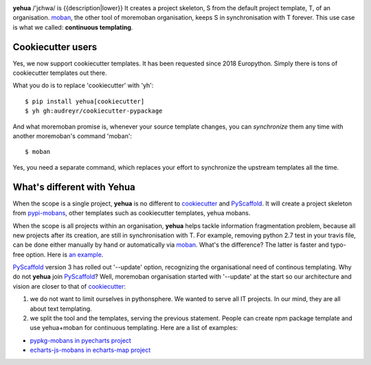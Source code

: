 
.. image:: https://github.com/moremoban/yehua/raw/dev/yehua-usage.gif
   :width: 600px

**yehua** /'jɛhwa/ is {{description|lower}} It creates a project skeleton, S
from the default project template, T,  of an organisation. `moban`_, the other
tool of moremoban organisation, keeps S in synchronisation with T forever. This
use case is what we called: **continuous templating**.

.. image:: https://github.com/moremoban/yehua/raw/dev/docs/source/_static/yehua-story.png
   :width: 600px

Cookiecutter users
--------------------------

Yes, we now support cookiecutter templates. It has been requested since 2018
Europython. Simply there is tons of cookiecutter templates out there.


.. image:: https://github.com/moremoban/yehua/raw/dev/docs/source/_static/yehua-cookiecutter.gif
   :width: 600px

What you do is to replace 'cookiecutter' with 'yh'::

    $ pip install yehua[cookiecutter]
    $ yh gh:audreyr/cookiecutter-pypackage

And what moremoban promise is, whenever your source template changes, you
can `synchronize` them any time with another moremoban's command 'moban'::

    $ moban

Yes, you need a separate command, which replaces your effort to synchronize
the upstream templates all the time.

What's different with Yehua
------------------------------------

When the scope is a single project, **yehua** is no different to `cookiecutter`_ and
`PyScaffold`_. It will create a project skeleton from `pypi-mobans`_, other templates such
as cookiecutter templates, yehua mobans.

When the scope is all projects within an organisation, **yehua** helps tackle
information fragmentation problem, because all new projects after its creation,
are still in synchronisation with T. For example, removing python 2.7 test
in your travis file, can be done either manually by hand or automatically via
`moban`_. What's the difference? The latter is faster and typo-free option. Here is
`an example`_.

`PyScaffold`_ version 3 has rolled out '--update' option, recognizing the organisational
need of continous templating. Why do not **yehua** join `PyScaffold`_? Well,
moremoban organisation started with '--update' at the start so our architecture
and vision are closer to that of `cookiecutter`_:

1. we do not want to limit ourselves in pythonsphere. We wanted to serve all
   IT projects. In our mind, they are all about text templating.

2. we split the tool and the templates, serving the previous statement.
   People can create npm package template and use yehua+moban for continuous templating.
   Here are a list of examples:

* `pypkg-mobans in pyecharts project <https://github.com/pyecharts/pypkg-mobans>`_
* `echarts-js-mobans in echarts-map project <https://github.com/echarts-maps/echarts-js-mobans>`_

.. _moban: https://github.com/moremoban/moban
.. _cookiecutter: https://github.com/cookiecutter/cookiecutter
.. _PyScaffold: https://github.com/pyscaffold/pyscaffold
.. _pypi-mobans: https://github.com/moremobans/pypi-mobans
.. _an example: https://github.com/moremoban/yehua/blob/dev/.github/workflows/moban-update.yml

